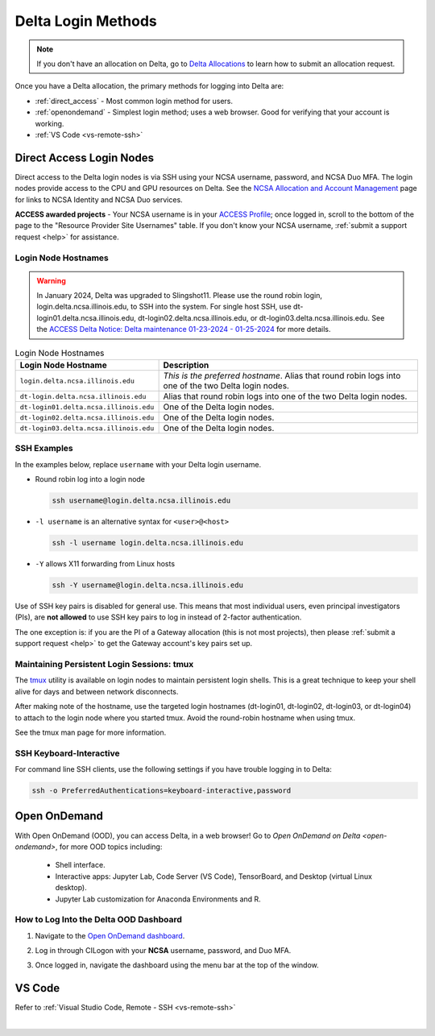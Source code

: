 .. _access:

Delta Login Methods
=========================

.. note::
   If you don't have an allocation on Delta, go to `Delta Allocations <https://delta.ncsa.illinois.edu/delta-allocations/>`_ to learn how to submit an allocation request.

Once you have a Delta allocation, the primary methods for logging into Delta are:

- :ref:`direct_access` - Most common login method for users.
- :ref:`openondemand` - Simplest login method; uses a web browser. Good for verifying that your account is working.
- :ref:`VS Code <vs-remote-ssh>`

.. _direct_access:

Direct Access Login Nodes
-----------------------------

Direct access to the Delta login nodes is via SSH using your NCSA username, password, and NCSA Duo MFA. The login nodes provide access to the CPU and GPU resources on Delta. See the `NCSA Allocation and Account Management <https://wiki.ncsa.illinois.edu/display/USSPPRT/NCSA+Allocation+and+Account+Management>`_ page for links to NCSA Identity and NCSA Duo services. 

**ACCESS awarded projects** - Your NCSA username is in your `ACCESS Profile <https://allocations.access-ci.org/profile>`_; once logged in, scroll to the bottom of the page to the "Resource Provider Site Usernames" table. If you don't know your NCSA username, :ref:`submit a support request <help>` for assistance.

Login Node Hostnames
~~~~~~~~~~~~~~~~~~~~~~~

.. warning::

  In January 2024, Delta was upgraded to Slingshot11. Please use the round robin login, login.delta.ncsa.illinois.edu, to SSH into the system. For single host SSH, use dt-login01.delta.ncsa.illinois.edu, dt-login02.delta.ncsa.illinois.edu, or dt-login03.delta.ncsa.illinois.edu. See the `ACCESS Delta Notice: Delta maintenance 01-23-2024 - 01-25-2024 <https://operations.access-ci.org/node/671>`_ for more details. 

.. table:: Login Node Hostnames

   =======================================   ==============================
   Login Node Hostname                       Description
   =======================================   ==============================
   ``login.delta.ncsa.illinois.edu``         *This is the preferred hostname*. Alias that round robin logs into one of the two Delta login nodes. 
   ``dt-login.delta.ncsa.illinois.edu``      Alias that round robin logs into one of the two Delta login nodes.
   ``dt-login01.delta.ncsa.illinois.edu``    One of the Delta login nodes.
   ``dt-login02.delta.ncsa.illinois.edu``    One of the Delta login nodes.
   ``dt-login03.delta.ncsa.illinois.edu``    One of the Delta login nodes.
   =======================================   ==============================

SSH Examples
~~~~~~~~~~~~~~

In the examples below, replace ``username`` with your Delta login username.

- Round robin log into a login node

  .. code-block:: terminal

     ssh username@login.delta.ncsa.illinois.edu

- ``-l username`` is an alternative syntax for ``<user>@<host>``

  .. code-block:: terminal

     ssh -l username login.delta.ncsa.illinois.edu

- ``-Y`` allows X11 forwarding from Linux hosts

  .. code-block:: terminal

     ssh -Y username@login.delta.ncsa.illinois.edu

Use of SSH key pairs is disabled for general use.  This means that most individual users, even principal investigators (PIs), are **not allowed** to use SSH key pairs to log in instead of 2-factor authentication.  

The one exception is: if you are the PI of a Gateway allocation (this is not most projects), then please :ref:`submit a support request <help>` to get the Gateway account's key pairs set up.  

Maintaining Persistent Login Sessions: tmux
~~~~~~~~~~~~~~~~~~~~~~~~~~~~~~~~~~~~~~~~~~~~~

The `tmux <https://github.com/tmux/tmux/wiki>`_ utility is available on login nodes to maintain persistent login shells.  This is a great technique to keep your shell alive for days and between network disconnects.  
 
After making note of the hostname, use the targeted login hostnames (dt-login01, dt-login02, dt-login03, or dt-login04) to attach to the login node where you started tmux. 
Avoid the round-robin hostname when using tmux.

See the tmux man page for more information.

SSH Keyboard-Interactive
~~~~~~~~~~~~~~~~~~~~~~~~~

For command line SSH clients, use the following settings if you have trouble logging in to Delta:

.. code-block::
   
   ssh -o PreferredAuthentications=keyboard-interactive,password

.. _openondemand:

Open OnDemand
---------------

With Open OnDemand (OOD), you can access Delta, in a web browser! Go to `Open OnDemand on Delta <open-ondemand>`, for more OOD topics including:

  - Shell interface.
  - Interactive apps: Jupyter Lab, Code Server (VS Code), TensorBoard, and Desktop (virtual Linux desktop).
  - Jupyter Lab customization for Anaconda Environments and R.

How to Log Into the Delta OOD Dashboard
~~~~~~~~~~~~~~~~~~~~~~~~~~~~~~~~~~~~~~~~~~~

#. Navigate to the `Open OnDemand dashboard <https://openondemand.delta.ncsa.illinois.edu/>`_.
#. Log in through CILogon with your **NCSA** username, password, and Duo MFA.
#. Once logged in, navigate the dashboard using the menu bar at the top of the window.

   .. figure:: images/accessing/open-ondemand-homescreen.png
      :alt: Open OnDemand home screen showing the "files", "jobs", "clusters", "interactive apps", and "my interactive sessions" options in the menu bar at the top of the window.

.. _vs_code:

VS Code
-------
Refer to :ref:`Visual Studio Code, Remote - SSH <vs-remote-ssh>`

|
